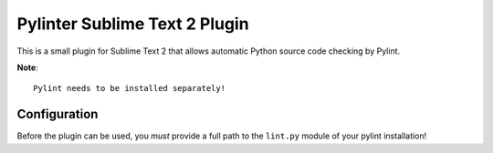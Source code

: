 Pylinter Sublime Text 2 Plugin
------------------------------

This is a small plugin for Sublime Text 2 that allows automatic Python
source code checking by Pylint.

**Note**:: 

    Pylint needs to be installed separately!
    
Configuration
=============

Before the plugin can be used, you *must* provide a full path to the ``lint.py``
module of your pylint installation!


